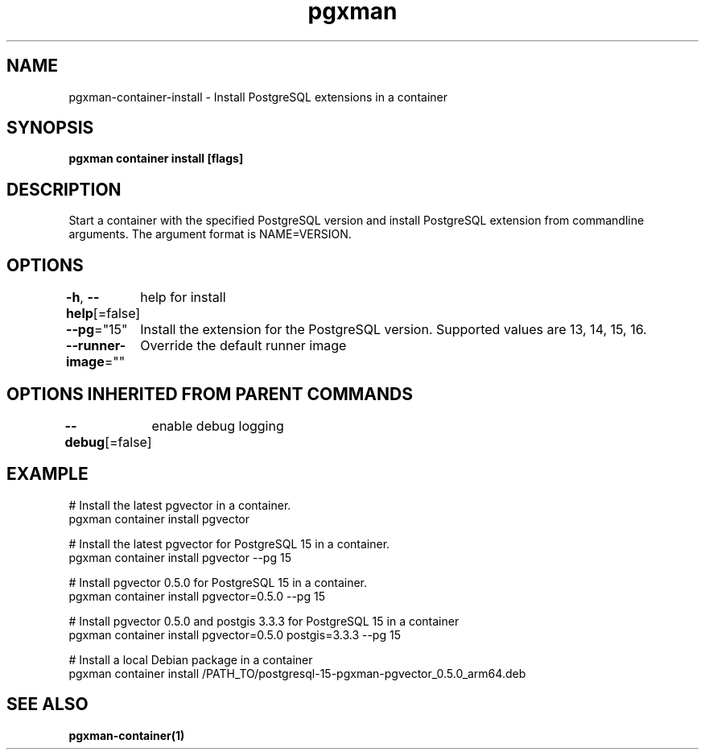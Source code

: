 .nh
.TH "pgxman" "1" "Nov 2023" "pgxman" "PostgreSQL Extension Manager"

.SH NAME
.PP
pgxman-container-install - Install PostgreSQL extensions in a container


.SH SYNOPSIS
.PP
\fBpgxman container install [flags]\fP


.SH DESCRIPTION
.PP
Start a container with the specified PostgreSQL version and install
PostgreSQL extension from commandline arguments. The argument format
is NAME=VERSION.


.SH OPTIONS
.PP
\fB-h\fP, \fB--help\fP[=false]
	help for install

.PP
\fB--pg\fP="15"
	Install the extension for the PostgreSQL version. Supported values are 13, 14, 15, 16.

.PP
\fB--runner-image\fP=""
	Override the default runner image


.SH OPTIONS INHERITED FROM PARENT COMMANDS
.PP
\fB--debug\fP[=false]
	enable debug logging


.SH EXAMPLE
.EX
  # Install the latest pgvector in a container.
  pgxman container install pgvector

  # Install the latest pgvector for PostgreSQL 15 in a container.
  pgxman container install pgvector --pg 15

  # Install pgvector 0.5.0 for PostgreSQL 15 in a container.
  pgxman container install pgvector=0.5.0 --pg 15

  # Install pgvector 0.5.0 and postgis 3.3.3 for PostgreSQL 15 in a container
  pgxman container install pgvector=0.5.0 postgis=3.3.3 --pg 15

  # Install a local Debian package in a container
  pgxman container install /PATH_TO/postgresql-15-pgxman-pgvector_0.5.0_arm64.deb

.EE


.SH SEE ALSO
.PP
\fBpgxman-container(1)\fP
